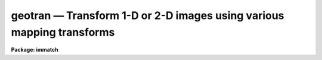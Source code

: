 geotran — Transform 1-D or 2-D images using various mapping transforms
======================================================================

**Package: immatch**

.. raw:: html

  <BODY>
  <TABLE WIDTH="100%" BORDER=0><TR>
  <TD ALIGN=LEFT><FONT SIZE=4>
  <B>geotran (Dec98)</B></FONT></TD>
  <TD ALIGN=CENTER><FONT SIZE=4>
  <B>images.immatch</B>
  </FONT></TD>
  <TD ALIGN=RIGHT><FONT SIZE=4>
  <B>geotran (Dec98)</B></FONT></TD>
  </TR></TABLE><P>
  <TITLE>geotran</TITLE>
  <UL>
  </UL>
  <H2><A NAME="s_name">NAME</A></H2>
  <! BeginSection: 'NAME'>
  <UL>
  geotran -- geometrically transform a list of images
  </UL>
  <! EndSection:   'NAME'>
  <H2><A NAME="s_usage">USAGE</A></H2>
  <! BeginSection: 'USAGE'>
  <UL>
  geotran input output database transforms
  </UL>
  <! EndSection:   'USAGE'>
  <H2><A NAME="s_parameters">PARAMETERS</A></H2>
  <! BeginSection: 'PARAMETERS'>
  <UL>
  <DL>
  <DT><B><A NAME="l_input">input</A></B></DT>
  <! Sec='PARAMETERS' Level=0 Label='input' Line='input'>
  <DD>List of images to be transformed.
  </DD>
  </DL>
  <DL>
  <DT><B><A NAME="l_output">output</A></B></DT>
  <! Sec='PARAMETERS' Level=0 Label='output' Line='output'>
  <DD>List of output images. If the output image name is the same as the input
  image name the input image is overwritten. The output image may be a section
  of an existing image. The number of output images must equal the number
  of input images.
  </DD>
  </DL>
  <DL>
  <DT><B><A NAME="l_database">database</A></B></DT>
  <! Sec='PARAMETERS' Level=0 Label='database' Line='database'>
  <DD>The name of the text file containing the coordinate transformation (generally
  the database file produced by GEOMAP).
  If database is the null string then GEOTRAN will perform a linear
  transformation based the values of xin, yin, xout, yout, xshift, yshift,
  xmag, ymag, xrotation and yrotation. If all these parameters have their
  defaults values the transformation is a null transformation. If the geometric
  transformation is linear xin, yin, xout, yout, xshift, yshift, xmag, ymag,
  xrotation and yrotation can be used to override the values in the database
  file.
  </DD>
  </DL>
  <DL>
  <DT><B><A NAME="l_transforms">transforms</A></B></DT>
  <! Sec='PARAMETERS' Level=0 Label='transforms' Line='transforms'>
  <DD>The list of record name(s) in the file <I>database</I> containing the
  desired transformations.
  This record name is usually the name of the text file input to geomap
  listing the reference and input coordinates of the control points.
  The number of records must be 1 or equal to the number of input images.
  The record names may be listed in a text file 1 record per line.
  The transforms parameter is only
  requested if database is not equal to the null string.
  </DD>
  </DL>
  <DL>
  <DT><B><A NAME="l_geometry">geometry = "<TT>geometric</TT>"</A></B></DT>
  <! Sec='PARAMETERS' Level=0 Label='geometry' Line='geometry = "geometric"'>
  <DD>The type of geometric transformation. The geometry parameter is
  only requested if database is not equal to the null string. The options are:
  <DL>
  <DT><B><A NAME="l_linear">linear</A></B></DT>
  <! Sec='PARAMETERS' Level=1 Label='linear' Line='linear'>
  <DD>Perform only the linear part of the geometric transformation.
  </DD>
  </DL>
  <DL>
  <DT><B><A NAME="l_geometric">geometric</A></B></DT>
  <! Sec='PARAMETERS' Level=1 Label='geometric' Line='geometric'>
  <DD>Compute both the linear and distortion portions of the geometric correction.
  </DD>
  </DL>
  </DD>
  </DL>
  <DL>
  <DT><B><A NAME="l_xmin">xmin = INDEF, xmax = INDEF, ymin = INDEF, ymax = INDEF</A></B></DT>
  <! Sec='PARAMETERS' Level=0 Label='xmin' Line='xmin = INDEF, xmax = INDEF, ymin = INDEF, ymax = INDEF'>
  <DD>The minimum and maximum x and y reference values of the output image.
  If a database file has been defined xmin, xmax, ymin and ymax
  efault to the minimum and maximum values set by
  GEOMAP and may be less than but may not exceed those values.
  </DD>
  </DL>
  <DL>
  <DT><B><A NAME="l_xscale">xscale = 1.0, yscale = 1.0</A></B></DT>
  <! Sec='PARAMETERS' Level=0 Label='xscale' Line='xscale = 1.0, yscale = 1.0'>
  <DD>The output picture x and y scales in units of
  x and y reference units per output pixel,
  e.g  arcsec / pixel or Angstroms / pixel if the reference coordinates
  are arcsec or Angstroms. If the reference coordinates are in pixels
  then xscale and yscale should be 1.0 to preserve the scale of the reference
  image.
  If xscale and yscale are undefined (INDEF), xscale and yscale default to the
  range of the reference coordinates over the range in pixels.
  Xscale and yscale override the values of ncols and nlines.
  </DD>
  </DL>
  <DL>
  <DT><B><A NAME="l_ncols">ncols = INDEF, nlines = INDEF</A></B></DT>
  <! Sec='PARAMETERS' Level=0 Label='ncols' Line='ncols = INDEF, nlines = INDEF'>
  <DD>The number of columns and lines in the output image. Ncols and nlines default
  to the size of the input image. If xscale or yscale are defined ncols or nlines
  are overridden.
  </DD>
  </DL>
  <DL>
  <DT><B><A NAME="l_xsample">xsample = 1.0, ysample = 1.0</A></B></DT>
  <! Sec='PARAMETERS' Level=0 Label='xsample' Line='xsample = 1.0, ysample = 1.0'>
  <DD>The coordinate surface subsampling factor. The coordinate surfaces are
  evaluated at every xsample-th pixel in x and every ysample-th pixel in y.
  Transformed coordinates  at intermediate pixel values are determined by
  bilinear interpolation in the coordinate surfaces. If the coordinate
  surface is of high order setting these numbers to some reasonably high
  value is strongly recommended.
  </DD>
  </DL>
  <DL>
  <DT><B><A NAME="l_interpolant">interpolant = "<TT>linear</TT>"</A></B></DT>
  <! Sec='PARAMETERS' Level=0 Label='interpolant' Line='interpolant = "linear"'>
  <DD>The interpolant used for rebinning the image.
  The choices are the following.
  <DL>
  <DT><B><A NAME="l_nearest">nearest</A></B></DT>
  <! Sec='PARAMETERS' Level=1 Label='nearest' Line='nearest'>
  <DD>Nearest neighbor.
  </DD>
  </DL>
  <DL>
  <DT><B><A NAME="l_linear">linear</A></B></DT>
  <! Sec='PARAMETERS' Level=1 Label='linear' Line='linear'>
  <DD>Bilinear interpolation in x and y.
  </DD>
  </DL>
  <DL>
  <DT><B><A NAME="l_poly3">poly3</A></B></DT>
  <! Sec='PARAMETERS' Level=1 Label='poly3' Line='poly3'>
  <DD>Third order polynomial in x and y.
  </DD>
  </DL>
  <DL>
  <DT><B><A NAME="l_poly5">poly5</A></B></DT>
  <! Sec='PARAMETERS' Level=1 Label='poly5' Line='poly5'>
  <DD>Fifth order polynomial in x and y.
  </DD>
  </DL>
  <DL>
  <DT><B><A NAME="l_spline3">spline3</A></B></DT>
  <! Sec='PARAMETERS' Level=1 Label='spline3' Line='spline3'>
  <DD>Bicubic spline.
  </DD>
  </DL>
  <DL>
  <DT><B><A NAME="l_sinc">sinc</A></B></DT>
  <! Sec='PARAMETERS' Level=1 Label='sinc' Line='sinc'>
  <DD>2D sinc interpolation. Users can specify the sinc interpolant width by
  appending a width value to the interpolant string, e.g. sinc51 specifies
  a 51 by 51 pixel wide sinc interpolant. The sinc width will be rounded up to
  the nearest odd number.  The default sinc width is 31 by 31.
  </DD>
  </DL>
  <DL>
  <DT><B><A NAME="l_lsinc">lsinc</A></B></DT>
  <! Sec='PARAMETERS' Level=1 Label='lsinc' Line='lsinc'>
  <DD>Look-up table sinc interpolation. Users can specify the look-up table sinc
  interpolant width by appending a width value to the interpolant string, e.g.
  lsinc51 specifies a 51 by 51 pixel wide look-up table sinc interpolant. The user
  supplied sinc width will be rounded up to the nearest odd number. The default
  sinc width is 31 by 31 pixels. Users can specify the resolution of the lookup
  table sinc by appending the look-up table size in square brackets to the
  interpolant string, e.g. lsinc51[20] specifies a 20 by 20 element sinc
  look-up table interpolant with a pixel resolution of 0.05 pixels in x and y.
  The default look-up table size and resolution are 20 by 20 and 0.05 pixels
  in x and y respectively.
  </DD>
  </DL>
  <DL>
  <DT><B><A NAME="l_drizzle">drizzle</A></B></DT>
  <! Sec='PARAMETERS' Level=1 Label='drizzle' Line='drizzle'>
  <DD>2D drizzle resampling. Users can specify the drizzle pixel fraction in x and y
  by appending a value between 0.0 and 1.0 in square brackets to the
  interpolant string, e.g. drizzle[0.5]. The default value is 1.0.
  The value 0.0 is increased internally to 0.001. Drizzle resampling
  with a pixel fraction of 1.0 in x and y is equivalent to fractional pixel
  rotated block summing (fluxconserve = yes) or averaging (flux_conserve = no)  if
  xmag and ymag are &gt; 1.0.
  </DD>
  </DL>
  </DD>
  </DL>
  <DL>
  <DT><B><A NAME="l_boundary">boundary = "<TT>nearest</TT>"</A></B></DT>
  <! Sec='PARAMETERS' Level=0 Label='boundary' Line='boundary = "nearest"'>
  <DD>The choices are:
  <DL>
  <DT><B><A NAME="l_nearest">nearest</A></B></DT>
  <! Sec='PARAMETERS' Level=1 Label='nearest' Line='nearest'>
  <DD>Use the value of the nearest boundary pixel.
  </DD>
  </DL>
  <DL>
  <DT><B><A NAME="l_constant">constant</A></B></DT>
  <! Sec='PARAMETERS' Level=1 Label='constant' Line='constant'>
  <DD>Use a user supplied constant value.
  </DD>
  </DL>
  <DL>
  <DT><B><A NAME="l_reflect">reflect</A></B></DT>
  <! Sec='PARAMETERS' Level=1 Label='reflect' Line='reflect'>
  <DD>Generate a value by reflecting about the boundary of the image.
  </DD>
  </DL>
  <DL>
  <DT><B><A NAME="l_wrap">wrap</A></B></DT>
  <! Sec='PARAMETERS' Level=1 Label='wrap' Line='wrap'>
  <DD>Generate a value by wrapping around to the opposite side of the image.
  </DD>
  </DL>
  </DD>
  </DL>
  <DL>
  <DT><B><A NAME="l_constant">constant = 0.0</A></B></DT>
  <! Sec='PARAMETERS' Level=0 Label='constant' Line='constant = 0.0'>
  <DD>The value of the constant for boundary extension.
  </DD>
  </DL>
  <DL>
  <DT><B><A NAME="l_fluxconserve">fluxconserve = yes</A></B></DT>
  <! Sec='PARAMETERS' Level=0 Label='fluxconserve' Line='fluxconserve = yes'>
  <DD>Preserve the total image flux. The output pixel values are multiplied by
  the Jacobian of the coordinate transformation.
  </DD>
  </DL>
  <DL>
  <DT><B><A NAME="l_xin">xin = INDEF, yin = INDEF</A></B></DT>
  <! Sec='PARAMETERS' Level=0 Label='xin' Line='xin = INDEF, yin = INDEF'>
  <DD>The x and y coordinates in pixel units in the input image which will map to
  xout, yout in the output image. If the database file is undefined these
  numbers default to the center of the input image. 
  </DD>
  </DL>
  <DL>
  <DT><B><A NAME="l_xout">xout = INDEF, yout = INDEF</A></B></DT>
  <! Sec='PARAMETERS' Level=0 Label='xout' Line='xout = INDEF, yout = INDEF'>
  <DD>The x and y reference coordinates in the output image which correspond
  to xin, yin in the input image. If the database file is undefined, xout and
  yout default to the center of the output image reference coordinates.
  </DD>
  </DL>
  <DL>
  <DT><B><A NAME="l_xshift">xshift = INDEF, yshift = INDEF</A></B></DT>
  <! Sec='PARAMETERS' Level=0 Label='xshift' Line='xshift = INDEF, yshift = INDEF'>
  <DD>The shift of the input origin in pixels. If the database file is undefined
  then xshift and yshift determine the shift of xin, yin.
  </DD>
  </DL>
  <DL>
  <DT><B><A NAME="l_xmag">xmag = INDEF, ymag = INDEF</A></B></DT>
  <! Sec='PARAMETERS' Level=0 Label='xmag' Line='xmag = INDEF, ymag = INDEF'>
  <DD>The scale factors of the coordinate transformation in units of input pixels
  per reference coordinate unit. If database is undefined xmag and ymag
  default to 1.0; otherwise xmag and ymag default to the values found
  by GEOMAP. If the database file is not null then xmag and ymag override
  the values found by GEOMAP.
  </DD>
  </DL>
  <DL>
  <DT><B><A NAME="l_xrotation">xrotation = INDEF, yrotation = INDEF</A></B></DT>
  <! Sec='PARAMETERS' Level=0 Label='xrotation' Line='xrotation = INDEF, yrotation = INDEF'>
  <DD>The rotation angles in degrees of the coordinate transformation.
  Positive angles are measured counter-clockwise with respect to the x axis.
  If database
  is undefined then xrotation and yrotation default to 0.0; otherwise
  xrotation and yrotation default to the values found by GEOMAP.
  If database is not NULL then xrotation and yrotation override the values
  found by GEOMAP.
  </DD>
  </DL>
  <DL>
  <DT><B><A NAME="l_nxblock">nxblock = 512, nyblock = 512</A></B></DT>
  <! Sec='PARAMETERS' Level=0 Label='nxblock' Line='nxblock = 512, nyblock = 512'>
  <DD>If the size of the output image is less than nxblock by nyblock then
  the entire image is transformed at once. Otherwise the output image
  is computed in blocks of nxblock by nxblock pixels.
  </DD>
  </DL>
  <DL>
  <DT><B><A NAME="l_verbose">verbose = yes</A></B></DT>
  <! Sec='PARAMETERS' Level=0 Label='verbose' Line='verbose = yes'>
  <DD>Print messages about the progress of the task ?
  </DD>
  </DL>
  </UL>
  <! EndSection:   'PARAMETERS'>
  <H2><A NAME="s_description">DESCRIPTION</A></H2>
  <! BeginSection: 'DESCRIPTION'>
  <UL>
  <P>
  GEOTRAN corrects an image for geometric distortion using the coordinate
  transformation determined by GEOMAP. The transformation is stored as the
  coefficients of a polynomial surface in record <I>transforms</I>,
  in the text file <I>database</I>.
  The coordinate surface is sampled at every <I>xsample</I> and <I>ysample</I>
  pixel in x and y.
  The transformed coordinates at intermediate pixel values are
  determined by bilinear interpolation in the coordinate surface. If
  <I>xsample</I> and <I>ysample</I> = 1, the coordinate
  surface is evaluated at every pixel. Use of <I>xsample</I> and <I>ysample</I>
  are strongly recommended for large images and high order coordinate
  surfaces in order to reduce the execution time.
  <P>
  <I>Xmin</I>, <I>xmax</I>, <I>ymin</I> and <I>ymax</I> define the range of
  reference coordinates represented in the output picture. These numbers
  default to the minimum and maximum x and y reference values used by GEOMAP,
  and may not exceed those values.
  The scale and size of the output picture is determined as follows.
  <P>
  <PRE>
  	ncols = ncols (inimage)
  	if (xscale == INDEF)
  	    xscale = (xmax - xmin ) / (ncols - 1)
  	else
  	    ncols = (xmax - xmin) / xscale + 1
  <P>
  	nlines = nlines (inimage)
  	if (yscale == INDEF)
  	    yscale = (ymax - ymin ) / (nlines - 1)
  	else
  	    nlines = (ymax - ymin) / yscale + 1
  </PRE>
  <P>
  The output image gray levels are determined by interpolating in the input
  image at the positions of the transformed output pixels. If the
  <I>fluxconserve</I> switch is set the output pixel values are multiplied by
  the Jacobian of the transformation.
  GEOTRAN uses the routines in the 2-D interpolation package.
  <P>
  The linear portion of the transformation may be altered after the fact
  by setting some or all of the parameters <I>xin</I>, <I>yin</I>, <I>xout</I>,
  <I>yout</I>, <I>xshift</I>, <I>yshift</I>, <I>xmag</I>, <I>ymag</I>, <I>xrotation</I>,
  <I>yrotation</I>.
  Xin, yin, xshift, yshift, xout and yout can be used to redefine the shift.
  Xmag, and ymag can be used to reset the x and y scale of the transformation.
  Xrotation and yrotation can be used to reset the orientation of the
  transformation.
  <P>
  The output image is computed in <I>nxblock</I> by <I>nyblock</I> pixel sections.
  If possible users should set these numbers to values larger than the dimensions
  of the output image to minimize the number of disk reads and writes required
  to compute the output image.  If this is not feasible and the image rotation is
  small, users should set nxblock to be greater than the number of columns in
  the output image, and nyblock to be as large as machine memory will permit.
  <P>
  If the CL environment variable <I>nomwcs</I> is "<TT>no</TT>" then the world
  coordinate system of the input image will be modified in the output image
  to reflect the effects of the <I>linear</I> portion of the geometric
  transformation operation.
  Support does not yet exist in the IRAF world coordinate system interface
  for the higher order distortion corrections that GEOTRAN is capable of
  performing.
  <P>
  </UL>
  <! EndSection:   'DESCRIPTION'>
  <H2><A NAME="s_timings">TIMINGS</A></H2>
  <! BeginSection: 'TIMINGS'>
  <UL>
  It requires approximately 70 and 290 cpu seconds to correct a 512 by 512
  square image for geometric distortion using a low order coordinate surface
  and bilinear and biquintic interpolation respectively (Vax 11/750 fpa).
  <P>
  </UL>
  <! EndSection:   'TIMINGS'>
  <H2><A NAME="s_examples">EXAMPLES</A></H2>
  <! BeginSection: 'EXAMPLES'>
  <UL>
  <P>
  1. Register two images by transforming the coordinate system of the input
  image to the coordinate system of the reference image. The size of the
  reference image is 512 by 512.  The output image scale will be 1.0 and
  its size will be determined by the xmin, xmax, ymin, ymax parameters set
  in the task GEOMAP. The file "<TT>database</TT>" containing the record "<TT>m51.coo</TT>"
  was produced by GEOMAP.
  <P>
  <PRE>
     cl&gt; geomap m51.coo database 1.0 512.0 1.0 512.0
     cl&gt; geotran m51 m51.tran database m51.coo
  </PRE>
  <P>
  2. Repeat the above command but set the output image scale to 2.0 reference
  images pixels per output image pixel.
  <P>
  <PRE>
     cl&gt; geomap m51.coo database 1.0 512.0 1.0 512.0
     cl&gt; geotran m51 m51.tran database m51.coo xscale=2.0 yscale=2.0
  </PRE>
  <P>
  3. Repeat the previous command using an output scale of
  2 reference units per pixel and bicubic spline interpolation with no
  flux correction. 
  <P>
  <PRE>
     cl&gt; geomap m51.coo database 1.0 512.0 1.0 512.0
     cl&gt; geotran m51 m51.tran database m51.coo xscale=2. yscale=2. \<BR>
     &gt;&gt;&gt; inter=spline3 flux-
  </PRE>
  <P>
  4. Register a list of 512 by 512 pixel square images using the set of
  transforms computed by GEOMAP. The input images, output images, and coordinate
  lists / transforms are listed in the files inlist, outlist and reclist
  respectively.
  <P>
  <PRE>
     cl&gt; geomap @reclist database 1. 512. 1. 512.
     cl&gt; geotran @inlist @outlist database @reclist
  </PRE>
  <P>
  5. Mosaic 3 512 square images into a larger 512 by 1536 square images after
  applying a shift to each input image.
  <P>
  <PRE>
      cl&gt; geotran image1 outimage[1:512,1:512] "" ncols=512 nlines=1536 \<BR>
  	xshift=5.0 yshift=5.0
      cl&gt; geotran image2 outimage[1:512,513:1024] "" xshift=10.0 yshift=10.0
      cl&gt; geotran image3 outimage[1:512,1025:1536] "" xshift=15.0 yshift=15.0
  </PRE>
  <P>
  </UL>
  <! EndSection:   'EXAMPLES'>
  <H2><A NAME="s_bugs">BUGS</A></H2>
  <! BeginSection: 'BUGS'>
  <UL>
  Support does not yet exist in the IRAF world coordinate system interface
  for the higher order distortion corrections that GEOTRAN is capable of
  performing.
  <P>
  </UL>
  <! EndSection:   'BUGS'>
  <H2><A NAME="s_see_also">SEE ALSO</A></H2>
  <! BeginSection: 'SEE ALSO'>
  <UL>
  imshift, magnify, rotate, imlintran, geomap, geoxytran, gregister
  </UL>
  <! EndSection:    'SEE ALSO'>
  
  <! Contents: 'NAME' 'USAGE' 'PARAMETERS' 'DESCRIPTION' 'TIMINGS' 'EXAMPLES' 'BUGS' 'SEE ALSO'  >
  
  </BODY>
  </HTML>